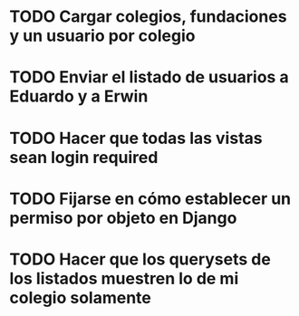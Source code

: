 * TODO Cargar colegios, fundaciones y un usuario por colegio
:PROPERTIES:
:CREATED:  [2020-05-27 mié 15:32]
:END:
:LOGBOOK:
- State "TODO"       from              [2020-05-27 mié 15:32]
:END:
* TODO Enviar el listado de usuarios a Eduardo y a Erwin
:PROPERTIES:
:CREATED:  [2020-05-27 mié 15:34]
:END:
* TODO Hacer que todas las vistas sean login required
:PROPERTIES:
:CREATED:  [2020-05-27 mié 15:32]
:END:
* TODO Fijarse en cómo establecer un permiso por objeto en Django
:PROPERTIES:
:CREATED:  [2020-05-27 mié 15:33]
:END:
* TODO Hacer que los querysets de los listados muestren lo de mi colegio solamente
:PROPERTIES:
:CREATED:  [2020-05-27 mié 15:32]
:END:
